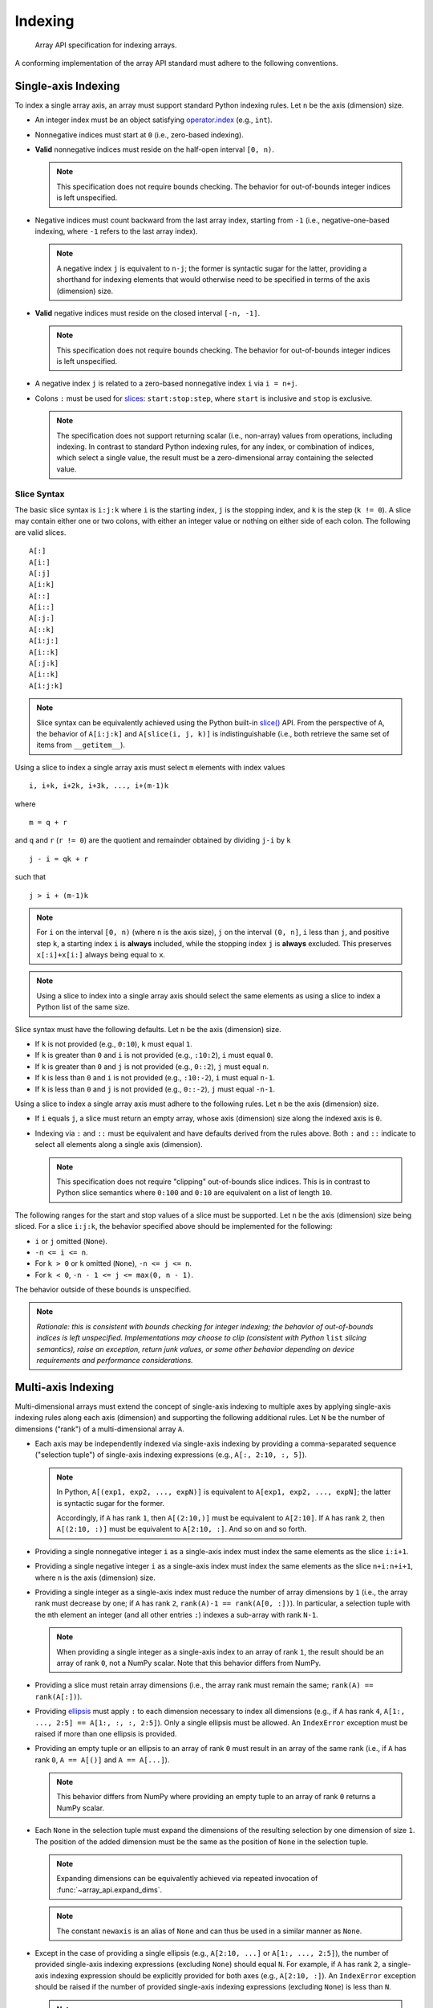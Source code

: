 .. _indexing:

Indexing
========

    Array API specification for indexing arrays.

A conforming implementation of the array API standard must adhere to the following conventions.


.. _indexing-single-axis:

Single-axis Indexing
--------------------

To index a single array axis, an array must support standard Python indexing rules. Let ``n`` be the axis (dimension) size.

- An integer index must be an object satisfying `operator.index <https://www.python.org/dev/peps/pep-0357/>`_ (e.g., ``int``).

- Nonnegative indices must start at ``0`` (i.e., zero-based indexing).

- **Valid** nonnegative indices must reside on the half-open interval ``[0, n)``.

  .. note::
    This specification does not require bounds checking. The behavior for out-of-bounds integer indices is left unspecified.

- Negative indices must count backward from the last array index, starting from ``-1`` (i.e., negative-one-based indexing, where ``-1`` refers to the last array index).

  .. note::
    A negative index ``j`` is equivalent to ``n-j``; the former is syntactic sugar for the latter, providing a shorthand for indexing elements that would otherwise need to be specified in terms of the axis (dimension) size.

- **Valid** negative indices must reside on the closed interval ``[-n, -1]``.

  .. note::
    This specification does not require bounds checking. The behavior for out-of-bounds integer indices is left unspecified.

- A negative index ``j`` is related to a zero-based nonnegative index ``i`` via ``i = n+j``.

- Colons ``:`` must be used for `slices <https://docs.python.org/3/library/functions.html#slice>`_: ``start:stop:step``, where ``start`` is inclusive and ``stop`` is exclusive.

  .. note::
    The specification does not support returning scalar (i.e., non-array) values from operations, including indexing. In contrast to standard Python indexing rules, for any index, or combination of indices, which select a single value, the result must be a zero-dimensional array containing the selected value.

Slice Syntax
~~~~~~~~~~~~

The basic slice syntax is ``i:j:k`` where ``i`` is the starting index, ``j`` is the stopping index, and ``k`` is the step (``k != 0``). A slice may contain either one or two colons, with either an integer value or nothing on either side of each colon. The following are valid slices.

::

   A[:]
   A[i:]
   A[:j]
   A[i:k]
   A[::]
   A[i::]
   A[:j:]
   A[::k]
   A[i:j:]
   A[i::k]
   A[:j:k]
   A[i::k]
   A[i:j:k]

.. note::
   Slice syntax can be equivalently achieved using the Python built-in `slice() <https://docs.python.org/3/library/functions.html#slice>`_ API. From the perspective of ``A``, the behavior of ``A[i:j:k]`` and ``A[slice(i, j, k)]`` is indistinguishable (i.e., both retrieve the same set of items from ``__getitem__``).

Using a slice to index a single array axis must select ``m`` elements with index values

::

   i, i+k, i+2k, i+3k, ..., i+(m-1)k

where

::

   m = q + r

and ``q`` and ``r`` (``r != 0``) are the quotient and remainder obtained by dividing ``j-i`` by ``k``

::

   j - i = qk + r

such that

::

   j > i + (m-1)k

.. note::
    For ``i`` on the interval ``[0, n)`` (where ``n`` is the axis size), ``j`` on the interval ``(0, n]``, ``i`` less than ``j``, and positive step ``k``, a starting index ``i`` is **always** included, while the stopping index ``j`` is **always** excluded. This preserves ``x[:i]+x[i:]`` always being equal to ``x``.

.. note::
   Using a slice to index into a single array axis should select the same elements as using a slice to index a Python list of the same size.

Slice syntax must have the following defaults. Let ``n`` be the axis (dimension) size.

- If ``k`` is not provided (e.g., ``0:10``), ``k`` must equal ``1``.
- If ``k`` is greater than ``0`` and ``i`` is not provided (e.g., ``:10:2``), ``i`` must equal ``0``.
- If ``k`` is greater than ``0`` and ``j`` is not provided (e.g., ``0::2``), ``j`` must equal ``n``.
- If ``k`` is less than ``0`` and ``i`` is not provided (e.g., ``:10:-2``), ``i`` must equal ``n-1``.
- If ``k`` is less than ``0`` and ``j`` is not provided (e.g., ``0::-2``), ``j`` must equal ``-n-1``.

Using a slice to index a single array axis must adhere to the following rules. Let ``n`` be the axis (dimension) size.

- If ``i`` equals ``j``, a slice must return an empty array, whose axis (dimension) size along the indexed axis is ``0``.

- Indexing via ``:`` and ``::`` must be equivalent and have defaults derived from the rules above. Both ``:`` and ``::`` indicate to select all elements along a single axis (dimension).

  .. note::
    This specification does not require "clipping" out-of-bounds slice indices. This is in contrast to Python slice semantics where ``0:100`` and ``0:10`` are equivalent on a list of length ``10``.

The following ranges for the start and stop values of a slice must be supported. Let ``n`` be the axis (dimension) size being sliced. For a slice ``i:j:k``, the behavior specified above should be implemented for the following:

- ``i`` or ``j`` omitted (``None``).
- ``-n <= i <= n``.
- For ``k > 0`` or ``k`` omitted (``None``), ``-n <= j <= n``.
- For ``k < 0``, ``-n - 1 <= j <= max(0, n - 1)``.

The behavior outside of these bounds is unspecified.

.. note::
   *Rationale: this is consistent with bounds checking for integer indexing; the behavior of out-of-bounds indices is left unspecified. Implementations may choose to clip (consistent with Python* ``list`` *slicing semantics), raise an exception, return junk values, or some other behavior depending on device requirements and performance considerations.*


.. _indexing-multi-axis:

Multi-axis Indexing
-------------------

Multi-dimensional arrays must extend the concept of single-axis indexing to multiple axes by applying single-axis indexing rules along each axis (dimension) and supporting the following additional rules. Let ``N`` be the number of dimensions ("rank") of a multi-dimensional array ``A``.

- Each axis may be independently indexed via single-axis indexing by providing a comma-separated sequence ("selection tuple") of single-axis indexing expressions (e.g., ``A[:, 2:10, :, 5]``).

  .. note::
    In Python, ``A[(exp1, exp2, ..., expN)]`` is equivalent to ``A[exp1, exp2, ..., expN]``; the latter is syntactic sugar for the former.

    Accordingly, if ``A`` has rank ``1``, then ``A[(2:10,)]`` must be equivalent to ``A[2:10]``. If ``A`` has rank ``2``, then ``A[(2:10, :)]`` must be equivalent to ``A[2:10, :]``. And so on and so forth.

- Providing a single nonnegative integer ``i`` as a single-axis index must index the same elements as the slice ``i:i+1``.

- Providing a single negative integer ``i`` as a single-axis index must index the same elements as the slice ``n+i:n+i+1``, where ``n`` is the axis (dimension) size.

- Providing a single integer as a single-axis index must reduce the number of array dimensions by ``1`` (i.e., the array rank must decrease by one; if ``A`` has rank ``2``, ``rank(A)-1 == rank(A[0, :])``). In particular, a selection tuple with the ``m``\th element an integer (and all other entries ``:``) indexes a sub-array with rank ``N-1``.

  .. note::
    When providing a single integer as a single-axis index to an array of rank ``1``, the result should be an array of rank ``0``, not a NumPy scalar. Note that this behavior differs from NumPy.

- Providing a slice must retain array dimensions (i.e., the array rank must remain the same; ``rank(A) == rank(A[:])``).

- Providing `ellipsis <https://docs.python.org/3/library/constants.html#Ellipsis>`_ must apply ``:`` to each dimension necessary to index all dimensions (e.g., if ``A`` has rank ``4``, ``A[1:, ..., 2:5] == A[1:, :, :, 2:5]``). Only a single ellipsis must be allowed. An ``IndexError`` exception must be raised if more than one ellipsis is provided.

- Providing an empty tuple or an ellipsis to an array of rank ``0`` must result in an array of the same rank (i.e., if ``A`` has rank ``0``, ``A == A[()]`` and ``A == A[...]``).

  .. note::
    This behavior differs from NumPy where providing an empty tuple to an array of rank ``0`` returns a NumPy scalar.

- Each ``None`` in the selection tuple must expand the dimensions of the resulting selection by one dimension of size ``1``. The position of the added dimension must be the same as the position of ``None`` in the selection tuple.

  .. note::
    Expanding dimensions can be equivalently achieved via repeated invocation of :func:`~array_api.expand_dims`.

  .. note::
    The constant ``newaxis`` is an alias of ``None`` and can thus be used in a similar manner as ``None``.

- Except in the case of providing a single ellipsis (e.g., ``A[2:10, ...]`` or ``A[1:, ..., 2:5]``), the number of provided single-axis indexing expressions (excluding ``None``) should equal ``N``. For example, if ``A`` has rank ``2``, a single-axis indexing expression should be explicitly provided for both axes (e.g., ``A[2:10, :]``). An ``IndexError`` exception should be raised if the number of provided single-axis indexing expressions (excluding ``None``) is less than ``N``.

  .. note::
    Some libraries, such as SymPy, support flat indexing (i.e., providing a single-axis indexing expression to a higher-dimensional array). That practice is not supported here.

    To perform flat indexing, use ``reshape(x, (-1,))[integer]``.

- An ``IndexError`` exception must be raised if the number of provided single-axis indexing expressions (excluding ``None``) is greater than ``N``.

  .. note::
    This specification leaves unspecified the behavior of providing a slice which attempts to select elements along a particular axis, but whose starting index is out-of-bounds.

    *Rationale: this is consistent with bounds-checking for single-axis indexing. An implementation may choose to set the axis (dimension) size of the result array to* ``0`` *, raise an exception, return junk values, or some other behavior depending on device requirements and performance considerations.*

Integer Array Indexing
----------------------

An array must support indexing a one-dimensional array by an integer array according to the following rules. Let ``A`` be a one-dimensional array with shape ``(n,)``, and let ``J`` be an integer array.

- Each integer index element in ``J`` must satisfy the rules stated above for indexing a single-axis (see :ref:`indexing-single-axis`). Namely,

  - Nonnegative indices must start at ``0`` (i.e., zero-based indexing).
  - **Valid** nonnegative indices must reside on the half-open interval ``[0, n)``.
  - Negative indices must count backward from the last index, starting from ``-1`` (i.e., negative-one-based indexing, where ``-1`` refers to the last index).
  - **Valid** negative indices must reside on the closed interval ``[-n, -1]``.
  - A negative index ``j`` is related to a zero-based nonnegative index ``i`` via ``i = n+j``.

  .. note::
    This specification does not require bounds checking. The behavior for out-of-bounds integer indices is left unspecified.

- Providing duplicate integer index elements in ``J`` must result in the duplication of the corresponding elements of ``A`` in the resulting array.

- If ``J`` is a zero-dimensional array containing an integer index ``k``, the result must be equivalent to providing a single-axis integer index ``k`` (i.e., if ``J`` is a zero-dimensional array, ``A[J]`` must equal ``A[k]``; see :ref:`indexing-single-axis).

- If ``J`` is a one-dimensional array with shape ``(k,)``, the result must be a one-dimensional array ``B``having shape ``(k,)``. Each element of ``B`` must follow the relation ``B[i] = A[J[i]]``.

An array must support indexing an array having more than one dimension by an indexing tuple which includes only integers and one-dimensional integer arrays according to the following rules. Let ``A`` be an ``N``-dimensional array with shape ``S1 = (s1, s2, ..., sN)`` and ``T`` be a tuple ``(t1, t2, ..., tN)`` having length ``N`` and containing only valid integer and one-dimensional integer array indices.

- Providing an integer tuple element ``tk`` having value ``k`` must be equivalent to providing a zero-dimensional integer array ``K`` containing ``k``.

- If ``T`` consists of only integers and zero-dimensional integer arrays, the result must be equivalent to indexing multiple axes using integer indices (see :ref:`indexing-multi-axis`).

- When ``T`` contains a one-dimensional integer array ``J`` having shape ``S2 = (m,)``, where ``m`` is greater than or equal to the number of elements in any other one-dimensional integer array in ``T``, each element of ``T`` must be broadcast to the same shape as ``J``.

- An ``IndexError`` exception must be raised if any element of ``T`` is not broadcast-compatible with ``J`` (see :ref:`broadcasting`).

- After broadcasting, ``T`` must be equivalent to a tuple ``U = (u1, u2, ..., uN)`` containing only one-dimensional integer arrays having shape ``S2``.

- Let ``v_i`` be the tuple formed by the integer indices ``u1[i], u2[i], ..., uN[i]``. When applying the indexing tuple ``U`` to ``A``, the resulting array must be a one-dimensional array having shape ``(m,)`` and containing each element ``A[v_i]`` for ``i`` on the half-open interval ``[0, m)``.

.. note::
   This specification does not currently address indexing tuples which combine slices and integer arrays. Behavior for such indexing tuples is left unspecified and thus implementation-defined. This may be revisited in a future revision of this standard.

Boolean Array Indexing
----------------------

.. admonition:: Data-dependent output shape
   :class: admonition important

   For common boolean array use cases (e.g., using a dynamically-sized boolean array mask to filter the values of another array), the shape of the output array is data-dependent; hence, array libraries which build computation graphs (e.g., JAX, Dask, etc.) may find boolean array indexing difficult to implement. Accordingly, such libraries may choose to omit boolean array indexing. See :ref:`data-dependent-output-shapes` section for more details.

An array must support indexing where the **sole index** is an ``M``-dimensional boolean array ``B`` with shape ``S1 = (s1, ..., sM)`` according to the following rules. Let ``A`` be an ``N``-dimensional array with shape ``S2 = (s1, ..., sM, ..., sN)``.

  .. note::
     The prohibition against combining boolean array indices with other single-axis indexing expressions includes the use of ``None``. To expand dimensions of the returned array, use repeated invocation of :func:`~array_api.expand_dims`.

- If ``N >= M``, then ``A[B]`` must replace the first ``M`` dimensions of ``A`` with a single dimension having a size equal to the number of ``True`` elements in ``B``. The values in the resulting array must be in row-major (C-style order); this is equivalent to ``A[nonzero(B)]``.

  .. note::
    For example, if ``N == M == 2``, indexing ``A`` via a boolean array ``B`` will return a one-dimensional array whose size is equal to the number of ``True`` elements in ``B``.

- If ``N < M``, then an ``IndexError`` exception must be raised.

- The size of each dimension in ``B`` must equal the size of the corresponding dimension in ``A`` or be ``0``, beginning with the first dimension in ``A``. If a dimension size does not equal the size of the corresponding dimension in ``A`` and is not ``0``, then an ``IndexError`` exception must be raised.

- The elements of a boolean index array must be iterated in row-major, C-style order, with the exception of zero-dimensional boolean arrays.

- A zero-dimensional boolean index array (equivalent to ``True`` or ``False``) must follow the same axis replacement rules stated above. Namely, a zero-dimensional boolean index array removes zero dimensions and adds a single dimension of length ``1`` if the index array's value is ``True`` and of length ``0`` if the index array's value is ``False``. Accordingly, for a zero-dimensional boolean index array ``B``, the result of ``A[B]`` has shape ``S = (1, s1, ..., sN)`` if the index array's value is ``True`` and has shape ``S = (0, s1, ..., sN)`` if the index array's value is ``False``.

Return Values
-------------

The result of an indexing operation (e.g., multi-axis indexing, boolean array indexing, etc) must be an array of the same data type as the indexed array.

.. note::
   The specified return value behavior includes indexing operations which return a single value (e.g., accessing a single element within a one-dimensional array).
